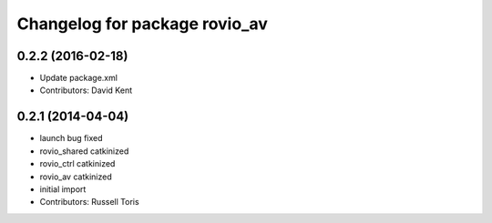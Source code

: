 ^^^^^^^^^^^^^^^^^^^^^^^^^^^^^^
Changelog for package rovio_av
^^^^^^^^^^^^^^^^^^^^^^^^^^^^^^

0.2.2 (2016-02-18)
------------------
* Update package.xml
* Contributors: David Kent

0.2.1 (2014-04-04)
------------------
* launch bug fixed
* rovio_shared catkinized
* rovio_ctrl catkinized
* rovio_av catkinized
* initial import
* Contributors: Russell Toris
